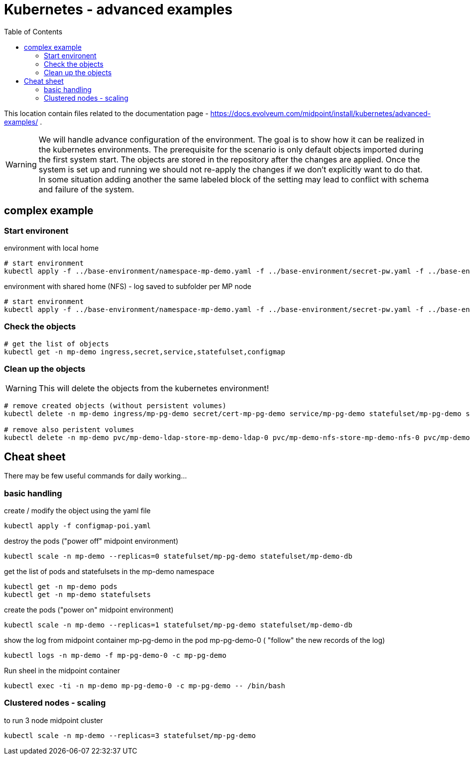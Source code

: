 = Kubernetes - advanced examples
:toc:
:toclevels: 4

This location contain files related to the documentation page - https://docs.evolveum.com/midpoint/install/kubernetes/advanced-examples/ .

[WARNING]
We will handle advance configuration of the environment.
The goal is to show how it can be realized in the kubernetes environments.
The prerequisite for the scenario is only default objects imported during the first system start.
The objects are stored in the repository after the changes are applied.
Once the system is set up and running we should not re-apply the changes if we don't explicitly want to do that.
In some situation adding another the same labeled block of the setting may lead to conflict with schema and failure of the system.

== complex example

=== Start environent

.environment with local home
[source]
----
# start environment
kubectl apply -f ../base-environment/namespace-mp-demo.yaml -f ../base-environment/secret-pw.yaml -f ../base-environment/service-db.yaml -f ../base-environment/statefulset-db-pg-native-pv.yaml -f configmap-poi-111-sysconf-deployment.yaml -f configmap-poi-120-flexible-auth.yaml -f configmap-poi-role_user_org_task.yaml -f configmap-poi-ldap-res.yaml -f service-nfs.yaml -f statefulset-nfs.yaml -f service-ldap.yaml -f configmap-ldap-init.yaml -f statefulset-ldap.yaml  -f statefulset-pg-native_cm-sec-nfs.yaml -f service-midpoint.yaml -f secret-cert-mp-pg-demo.yaml -f ingress-midpoint.yaml
----

.environment with shared home (NFS) - log saved to subfolder per MP node
[source]
----
# start environment
kubectl apply -f ../base-environment/namespace-mp-demo.yaml -f ../base-environment/secret-pw.yaml -f ../base-environment/service-db.yaml -f ../base-environment/statefulset-db-pg-native-pv.yaml -f configmap-poi-111-sysconf-deployment.yaml -f configmap-poi-120-flexible-auth.yaml -f configmap-poi-role_user_org_task.yaml -f configmap-poi-ldap-res.yaml -f service-nfs.yaml -f statefulset-nfs.yaml -f service-ldap.yaml -f configmap-ldap-init.yaml -f statefulset-ldap.yaml  -f statefulset-pg-native_cm-sec-nfs_home.yaml -f service-midpoint.yaml -f secret-cert-mp-pg-demo.yaml -f ingress-midpoint.yaml
----


=== Check the objects

[source]
----
# get the list of objects
kubectl get -n mp-demo ingress,secret,service,statefulset,configmap
----

=== Clean up the objects

[WARNING]
This will delete the objects from the kubernetes environment!

[source]
----
# remove created objects (without persistent volumes)
kubectl delete -n mp-demo ingress/mp-pg-demo secret/cert-mp-pg-demo service/mp-pg-demo statefulset/mp-pg-demo statefulset/mp-demo-ldap configmap/mp-demo-ldap-init service/mp-demo-ldap statefulset/mp-demo-nfs service/mp-demo-nfs configmap/mp-demo-poi-ldap-res configmap/mp-demo-poi-role-user-org-task configmap/mp-demo-poi-120-flexible-auth configmap/mp-demo-poi-111-sysconf-deployment statefulset/mp-demo-db service/mp-demo-db secret/mp-demo

# remove also peristent volumes
kubectl delete -n mp-demo pvc/mp-demo-ldap-store-mp-demo-ldap-0 pvc/mp-demo-nfs-store-mp-demo-nfs-0 pvc/mp-demo-pg-storage-mp-demo-db-0
----

== Cheat sheet

There may be few useful commands for daily working...

=== basic handling

.create / modify the object using the yaml file
[source,bash]
kubectl apply -f configmap-poi.yaml

.destroy the pods ("power off" midpoint environment)
[source,bash]
kubectl scale -n mp-demo --replicas=0 statefulset/mp-pg-demo statefulset/mp-demo-db

.get the list of pods and statefulsets in the mp-demo namespace
[source,bash]
kubectl get -n mp-demo pods 
kubectl get -n mp-demo statefulsets

.create the pods ("power on" midpoint environment)
[source,bash]
kubectl scale -n mp-demo --replicas=1 statefulset/mp-pg-demo statefulset/mp-demo-db

.show the log from midpoint container mp-pg-demo in the pod mp-pg-demo-0 ( "follow" the new records of the log)
[source,bash]
kubectl logs -n mp-demo -f mp-pg-demo-0 -c mp-pg-demo

.Run sheel in the midpoint container
[source,bash]
kubectl exec -ti -n mp-demo mp-pg-demo-0 -c mp-pg-demo -- /bin/bash

=== Clustered nodes - scaling

.to run 3 node midpoint cluster
[source]
kubectl scale -n mp-demo --replicas=3 statefulset/mp-pg-demo

